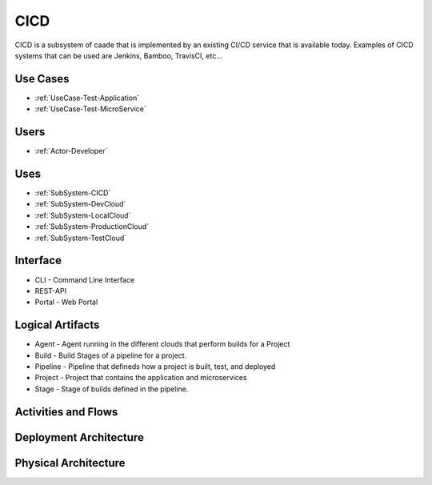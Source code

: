 .. _SubSystem-CICD:

CICD
====

CICD is a subsystem of caade that is implemented by an existing CI/CD service that is available
today. Examples of CICD systems that can be used are Jenkins, Bamboo, TravisCI, etc...

Use Cases
---------
* :ref:`UseCase-Test-Application`
* :ref:`UseCase-Test-MicroService`

.. image:: UseCases.png

Users
-----
* :ref:`Actor-Developer`

.. image:: UserInteraction.png

Uses
----

* :ref:`SubSystem-CICD`
* :ref:`SubSystem-DevCloud`
* :ref:`SubSystem-LocalCloud`
* :ref:`SubSystem-ProductionCloud`
* :ref:`SubSystem-TestCloud`

Interface
---------

* CLI - Command Line Interface
* REST-API 
* Portal - Web Portal

Logical Artifacts
-----------------

* Agent - Agent running in the different clouds that perform builds for a Project
* Build - Build Stages of a pipeline for a project.
* Pipeline - Pipeline that defineds how a project is built, test, and deployed
* Project - Project that contains the application and microservices
* Stage - Stage of builds defined in the pipeline.

.. image:: Logical.png

Activities and Flows
--------------------

.. image:: Process.png

Deployment Architecture
-----------------------

.. image:: Deployment.png

Physical Architecture
---------------------

.. image:: Physical.png

